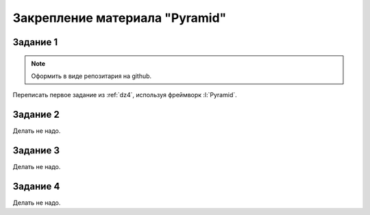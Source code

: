 Закрепление материала "Pyramid"
===============================

Задание 1
---------

.. note::

   Оформить в виде репозитария на github.

Переписать первое задание из :ref:`dz4`, используя фреймворк :l:`Pyramid`.

Задание 2
---------

Делать не надо.

Задание 3
---------

Делать не надо.

Задание 4
---------

Делать не надо.
